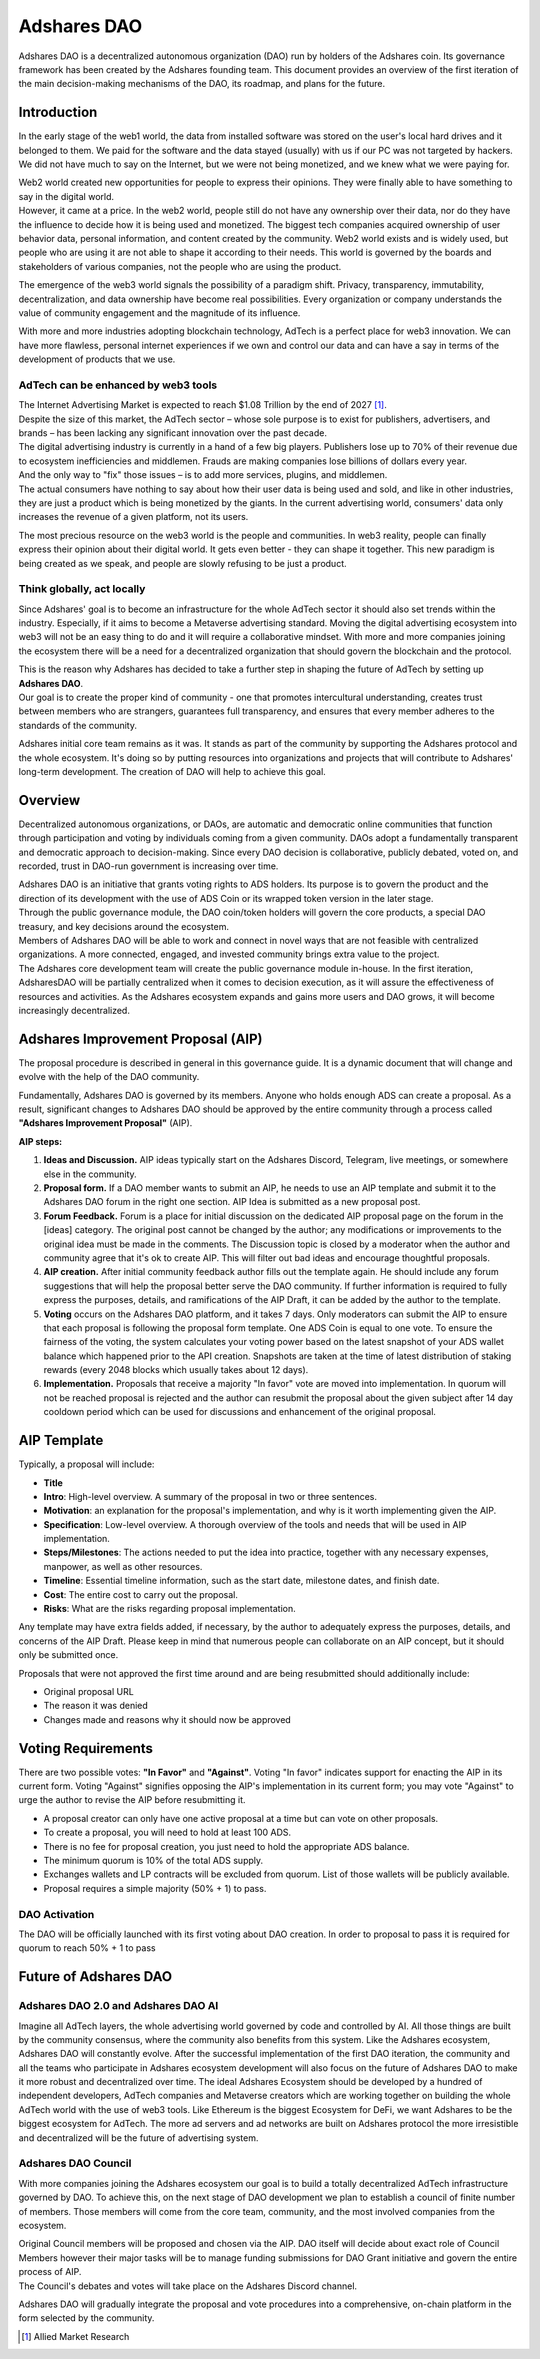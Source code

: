 
.. _dao:

Adshares DAO
============

Adshares DAO is a decentralized autonomous organization (DAO) run by holders of the Adshares coin. Its governance framework has been created by the Adshares founding team. This document provides an overview of the first iteration of the main decision-making mechanisms of the DAO, its roadmap, and plans for the future.


Introduction
------------

In the early stage of the web1 world, the data from installed software was stored on the user's local hard drives and it belonged to them. We paid for the software and the data stayed (usually) with us if our PC was not targeted by hackers. We did not have much to say on the Internet, but we were not being monetized, and we knew what we were paying for.

| Web2 world created new opportunities for people to express their opinions. They were finally able to have something to say in the digital world.
| However, it came at a price. In the web2 world, people still do not have any ownership over their data, nor do they have the influence to decide how it is being used and monetized. The biggest tech companies acquired ownership of user behavior data, personal information, and content created by the community. Web2 world exists and is widely used, but people who are using it are not able to shape it according to their needs. This world is governed by the boards and stakeholders of various companies, not the people who are using the product.

The emergence of the web3 world signals the possibility of a paradigm shift. Privacy, transparency, immutability, decentralization, and data ownership have become real possibilities. Every organization or company understands the value of community engagement and the magnitude of its influence.

With more and more industries adopting blockchain technology, AdTech is a perfect place for web3 innovation. We can have more flawless, personal internet experiences if we own and control our data and can have a say in terms of the development of products that we use.


AdTech can be enhanced by web3 tools
````````````````````````````````````

| The Internet Advertising Market is expected to reach $1.08 Trillion by the end of 2027 [#]_.
| Despite the size of this market, the AdTech sector – whose sole purpose is to exist for publishers, advertisers, and brands – has been lacking any significant innovation over the past decade.
| The digital advertising industry is currently in a hand of a few big players. Publishers lose up to 70% of their revenue due to ecosystem inefficiencies and middlemen. Frauds are making companies lose billions of dollars every year.
| And the only way to "fix" those issues – is to add more services, plugins, and middlemen.
| The actual consumers have nothing to say about how their user data is being used and sold, and like in other industries, they are just a product which is being monetized by the giants. In the current advertising world, consumers' data only increases the revenue of a given platform, not its users.

The most precious resource on the web3 world is the people and communities. In web3 reality, people can finally express their opinion about their digital world. It gets even better - they can shape it together. This new paradigm is being created as we speak, and people are slowly refusing to be just a product.


Think globally, act locally
```````````````````````````

Since Adshares' goal is to become an infrastructure for the whole AdTech sector it should also set trends within the industry. Especially, if it aims to become a Metaverse advertising standard. Moving the digital advertising ecosystem into web3 will not be an easy thing to do and it will require a collaborative mindset. With more and more companies joining the ecosystem there will be a need for a decentralized organization that should govern the blockchain and the protocol.

| This is the reason why Adshares has decided to take a further step in shaping the future of AdTech by setting up **Adshares DAO**.
| Our goal is to create the proper kind of community - one that promotes intercultural understanding, creates trust between members who are strangers, guarantees full transparency, and ensures that every member adheres to the standards of the community.

Adshares initial core team remains as it was. It stands as part of the community by supporting the Adshares protocol and the whole ecosystem. It's doing so by putting resources into organizations and projects that will contribute to Adshares' long-term development. The creation of DAO will help to achieve this goal.


Overview
--------

Decentralized autonomous organizations, or DAOs, are automatic and democratic online communities that function through participation and voting by individuals coming from a given community. DAOs adopt a fundamentally transparent and democratic approach to decision-making. Since every DAO decision is collaborative, publicly debated, voted on, and recorded, trust in DAO-run government is increasing over time.

| Adshares DAO is an initiative that grants voting rights to ADS holders. Its purpose is to govern the product and the direction of its development with the use of ADS Coin or its wrapped token version in the later stage.
| Through the public governance module, the DAO coin/token holders will govern the core products, a special DAO treasury, and key decisions around the ecosystem.
| Members of Adshares DAO will be able to work and connect in novel ways that are not feasible with centralized organizations. A more connected, engaged, and invested community brings extra value to the project.
| The Adshares core development team will create the public governance module in-house. In the first iteration, AdsharesDAO will be partially centralized when it comes to decision execution, as it will assure the effectiveness of resources and activities. As the Adshares ecosystem expands and gains more users and DAO grows, it will become increasingly decentralized.


Adshares Improvement Proposal (AIP)
-----------------------------------

The proposal procedure is described in general in this governance guide. It is a dynamic document that will change and evolve with the help of the DAO community.

Fundamentally, Adshares DAO is governed by its members. Anyone who holds enough ADS can create a proposal. As a result, significant changes to Adshares DAO should be approved by the entire community through a process called **"Adshares Improvement Proposal"** (AIP).

**AIP steps:**

#. **Ideas and Discussion.** AIP ideas typically start on the Adshares Discord, Telegram, live meetings, or somewhere else in the community.
#. **Proposal form.** If a DAO member wants to submit an AIP, he needs to use an AIP template and submit it to the Adshares DAO forum in the right one section. AIP Idea is submitted as a new proposal post.
#. **Forum Feedback.** Forum is a place for initial discussion on the dedicated AIP proposal page on the forum in the [ideas] category. The original post cannot be changed by the author; any modifications or improvements to the original idea must be made in the comments. The Discussion topic is closed by a moderator when the author and community agree that it's ok to create AIP. This will filter out bad ideas and encourage thoughtful proposals.
#. **AIP creation.** After initial community feedback author fills out the template again. He should include any forum suggestions that will help the proposal better serve the DAO community. If further information is required to fully express the purposes, details, and ramifications of the AIP Draft, it can be added by the author to the template.
#. **Voting** occurs on the Adshares DAO platform, and it takes 7 days. Only moderators can submit the AIP to ensure that each proposal is following the proposal form template. One ADS Coin is equal to one vote. To ensure the fairness of the voting, the system calculates your voting power based on the latest snapshot of your ADS wallet balance which happened prior to the API creation. Snapshots are taken at the time of latest distribution of staking rewards (every 2048 blocks which usually  takes about 12 days).
#. **Implementation.** Proposals that receive a majority "In favor" vote are moved into implementation. In quorum will not be reached proposal is rejected and the author can resubmit the proposal about the given subject after 14 day cooldown period which can be used for discussions and enhancement of the original proposal.

.. uml::
    :align: center

    skinparam monochrome true

    <style>
        activityDiagram {
            BackgroundColor #000
            FontColor #FFF
            diamond {
                BackgroundColor #FFF
                FontColor #000
            }
            arrow {
                FontColor #000
            }
            swimline {
                BackgroundColor #FFF
                FontColor #000
            }
        }
        document {
           BackgroundColor transparent
        }
    </style>

    |Discourse (forum)|
    :Create AIP proposal
    on forum;
    repeat
        repeat :AIP discussion;
            backward :Adjust proposal;
        repeat while (30 positive votes
                    on forum?) is (no)
        ->yes;
    |Voting platform|
        :Create AIP on
        voting platform;
        :Voting takes
        place for 7 days;
        backward :Create new version
        of AIP proposal;
    repeat while (Majority and
                quorum reached?) is (no)
    ->yes;
    :AIP has passed;


AIP Template
------------

Typically, a proposal will include:

- **Title**
- **Intro**: High-level overview. A summary of the proposal in two or three sentences.
- **Motivation**: an explanation for the proposal's implementation, and why is it worth implementing given the AIP.
- **Specification**: Low-level overview. A thorough overview of the tools and needs that will be used in AIP implementation.
- **Steps/Milestones**: The actions needed to put the idea into practice, together with any necessary expenses, manpower, as well as other resources.
- **Timeline**: Essential timeline information, such as the start date, milestone dates, and finish date.
- **Cost**: The entire cost to carry out the proposal.
- **Risks**: What are the risks regarding proposal implementation.

Any template may have extra fields added, if necessary, by the author to adequately express the purposes, details, and concerns of the AIP Draft. Please keep in mind that numerous people can collaborate on an AIP concept, but it should only be submitted once.

Proposals that were not approved the first time around and are being resubmitted should additionally include:

- Original proposal URL
- The reason it was denied
- Changes made and reasons why it should now be approved


Voting Requirements
-------------------

There are two possible votes: **"In Favor"** and **"Against"**. Voting "In favor" indicates support for enacting the AIP in its current form. Voting "Against" signifies opposing the AIP's implementation in its current form; you may vote "Against" to urge the author to revise the AIP before resubmitting it.

- A proposal creator can only have one active proposal at a time but can vote on other proposals.
- To create a proposal, you will need to hold at least 100 ADS.
- There is no fee for proposal creation, you just need to hold the appropriate ADS balance.
- The minimum quorum is 10% of the total ADS supply.
- Exchanges wallets and LP contracts will be excluded from quorum. List of those wallets will be publicly available.
- Proposal requires a simple majority (50% + 1) to pass.


DAO Activation
``````````````

The DAO will be officially launched with its first voting about DAO creation. In order to proposal to pass it is required for quorum to reach 50% + 1 to pass


Future of Adshares DAO
----------------------

Adshares DAO 2.0 and Adshares DAO AI
````````````````````````````````````

Imagine all AdTech layers, the whole advertising world governed by code and controlled by AI. All those things are built by the community consensus, where the community also benefits from this system. Like the Adshares ecosystem, Adshares DAO will constantly evolve. After the successful implementation of the first DAO iteration, the community and all the teams who participate in Adshares ecosystem development will also focus on the future of Adshares DAO to make it more robust and decentralized over time. The ideal Adshares Ecosystem should be developed by a hundred of independent developers, AdTech companies and Metaverse creators which are working together on building the whole AdTech world with the use of web3 tools. Like Ethereum is the biggest Ecosystem for DeFi, we want Adshares to be the biggest ecosystem for AdTech. The more ad servers and ad networks are built on Adshares protocol the more irresistible and decentralized will be the future of advertising system.

Adshares DAO Council
````````````````````

With more companies joining the Adshares ecosystem our goal is to build a totally decentralized AdTech infrastructure governed by DAO. To achieve this, on the next stage of DAO development we plan to establish a council of finite number of members. Those members will come from the core team, community, and the most involved companies from the ecosystem.

| Original Council members will be proposed and chosen via the AIP. DAO itself will decide about exact role of Council Members however their major tasks will be to manage funding submissions for DAO Grant initiative and govern the entire process of AIP.
| The Council's debates and votes will take place on the Adshares Discord channel.

Adshares DAO will gradually integrate the proposal and vote procedures into a comprehensive, on-chain platform in the form selected by the community.

.. [#] Allied Market Research